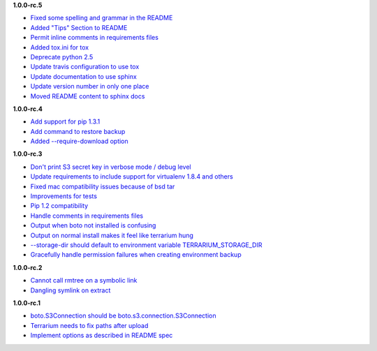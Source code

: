 **1.0.0-rc.5**

- `Fixed some spelling and grammar in the README <https://github.com/PolicyStat/terrarium/pull/34>`_
- `Added "Tips" Section to README <https://github.com/PolicyStat/terrarium/pull/40>`_
- `Permit inline comments in requirements files <https://github.com/PolicyStat/terrarium/pull/41>`_
- `Added tox.ini for tox <https://github.com/PolicyStat/terrarium/pull/38>`_
- `Deprecate python 2.5 <https://github.com/PolicyStat/terrarium/pull/44>`_
- `Update travis configuration to use tox <https://github.com/PolicyStat/terrarium/pull/45>`_
- `Update documentation to use sphinx <https://github.com/PolicyStat/terrarium/pull/46>`_
- `Update version number in only one place <https://github.com/PolicyStat/terrarium/pull/47>`_
- `Moved README content to sphinx docs <https://github.com/PolicyStat/terrarium/pull/49>`_

**1.0.0-rc.4**

- `Add support for pip 1.3.1 <https://github.com/PolicyStat/terrarium/issues/31>`_
- `Add command to restore backup <https://github.com/PolicyStat/terrarium/issues/28>`_
- `Added --require-download option <https://github.com/PolicyStat/terrarium/issues/32>`_

**1.0.0-rc.3**

- `Don't print S3 secret key in verbose mode / debug level <https://github.com/PolicyStat/terrarium/issues/25>`_
- `Update requirements to include support for virtualenv 1.8.4 and others <https://github.com/PolicyStat/terrarium/issues/21>`_
- `Fixed mac compatibility issues because of bsd tar  <https://github.com/PolicyStat/terrarium/issues/19>`_
- `Improvements for tests <https://github.com/PolicyStat/terrarium/issues/18>`_
- `Pip 1.2 compatibility <https://github.com/PolicyStat/terrarium/issues/17>`_
- `Handle comments in requirements files <https://github.com/PolicyStat/terrarium/issues/16>`_
- `Output when boto not installed is confusing <https://github.com/PolicyStat/terrarium/issues/15>`_
- `Output on normal install makes it feel like terrarium hung <https://github.com/PolicyStat/terrarium/issues/13>`_
- `--storage-dir should default to environment variable TERRARIUM_STORAGE_DIR <https://github.com/PolicyStat/terrarium/issues/10>`_
- `Gracefully handle permission failures when creating environment backup  <https://github.com/PolicyStat/terrarium/issues/9>`_


**1.0.0-rc.2**

- `Cannot call rmtree on a symbolic link <https://github.com/PolicyStat/terrarium/issues/6>`_
- `Dangling symlink on extract <https://github.com/PolicyStat/terrarium/issues/5>`_

**1.0.0-rc.1**

- `boto.S3Connection should be boto.s3.connection.S3Connection <https://github.com/PolicyStat/terrarium/issues/4>`_
- `Terrarium needs to fix paths after upload <https://github.com/PolicyStat/terrarium/issues/3>`_
- `Implement options as described in README spec <https://github.com/PolicyStat/terrarium/issues/1>`_

